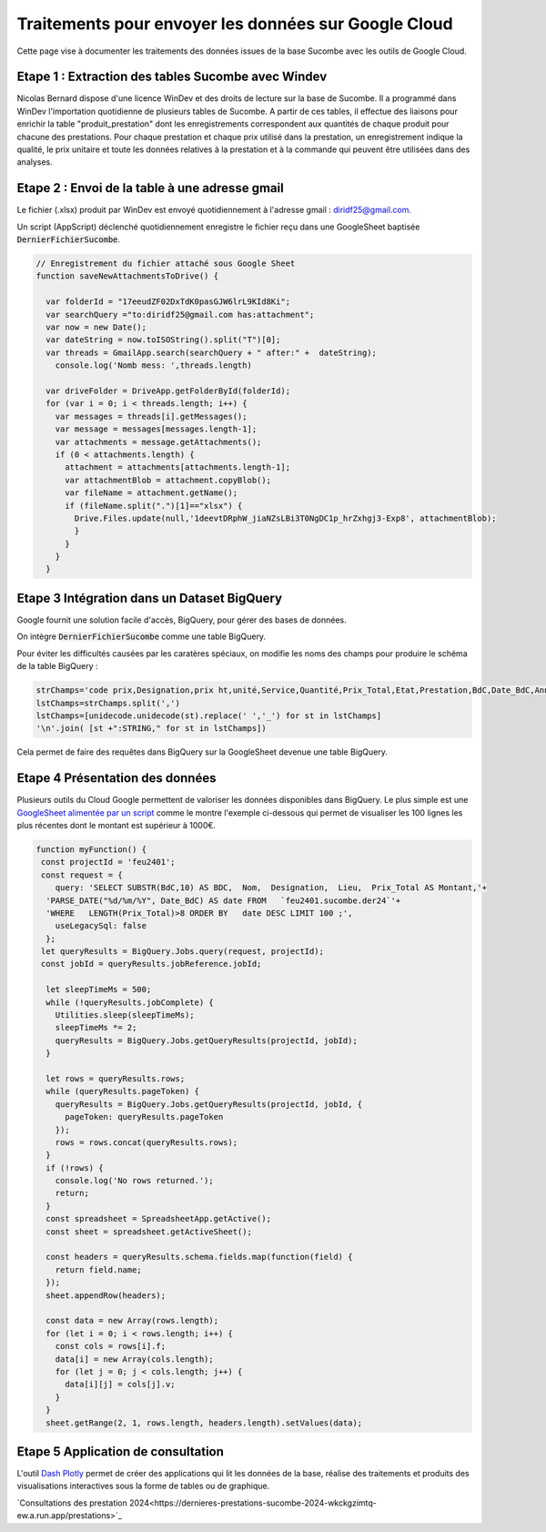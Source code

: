 Traitements pour envoyer les données sur Google Cloud
*******************************************************
Cette page vise à documenter les traitements des données issues de la base Sucombe avec les outils de Google Cloud.

Etape 1 : Extraction des tables Sucombe avec Windev
=======================================================
Nicolas Bernard dispose d'une licence WinDev et des droits de lecture sur la base de Sucombe.
Il a programmé dans WinDev l'importation quotidienne de plusieurs tables de Sucombe.
A partir de ces tables, il effectue des liaisons pour enrichir la table "produit_prestation" 
dont les enregistrements correspondent aux quantités de chaque produit pour chacune des prestations.  
Pour chaque prestation et chaque prix utilisé dans la prestation, un enregistrement indique la qualité, 
le prix unitaire et toute les données relatives à la prestation et à la commande qui peuvent être utilisées dans des analyses.

Etape 2 : Envoi de la table à une adresse gmail
==================================================
Le fichier (.xlsx) produit par WinDev est envoyé quotidiennement à l'adresse gmail : diridf25@gmail.com.

Un script (AppScript) déclenché quotidiennement enregistre le fichier reçu dans une GoogleSheet baptisée :code:`DernierFichierSucombe`.

.. code-block:: 

  // Enregistrement du fichier attaché sous Google Sheet
  function saveNewAttachmentsToDrive() {
  
    var folderId = "17eeudZF02DxTdK0pasGJW6lrL9KId8Ki"; 
    var searchQuery ="to:diridf25@gmail.com has:attachment"; 
    var now = new Date();
    var dateString = now.toISOString().split("T")[0];
    var threads = GmailApp.search(searchQuery + " after:" +  dateString);
      console.log('Nomb mess: ',threads.length)
  
    var driveFolder = DriveApp.getFolderById(folderId);
    for (var i = 0; i < threads.length; i++) {
      var messages = threads[i].getMessages();
      var message = messages[messages.length-1];
      var attachments = message.getAttachments();
      if (0 < attachments.length) {
        attachment = attachments[attachments.length-1];
        var attachmentBlob = attachment.copyBlob();
        var fileName = attachment.getName();
        if (fileName.split(".")[1]=="xlsx") {
          Drive.Files.update(null,'1deevtDRphW_jiaNZsLBi3T0NgDC1p_hrZxhgj3-Exp8', attachmentBlob);
          }        
        }
      }
    }

Etape 3 Intégration dans un Dataset BigQuery
============================================
Google fournit une solution facile d'accès, BigQuery, pour gérer des bases de données.

On intègre :code:`DernierFichierSucombe` comme une table BigQuery.

Pour éviter les difficultés causées par les caratères spéciaux, on modifie les noms des champs pour produire le schéma de la table BigQuery :

.. code-block:: 

  strChamps='code prix,Designation,prix ht,unité,Service,Quantité,Prix_Total,Etat,Prestation,BdC,Date_BdC,Année,Nom,Prénom, Marché,Lieu,type,ligne_equipment,Num_OT,Libellé PRESTA'
  lstChamps=strChamps.split(',')
  lstChamps=[unidecode.unidecode(st).replace(' ','_') for st in lstChamps]
  '\n'.join( [st +":STRING," for st in lstChamps])

Cela permet de faire des requêtes dans BigQuery sur la GoogleSheet devenue une table BigQuery. 

Etape 4 Présentation des données
=================================
Plusieurs outils du Cloud Google permettent de valoriser les données disponibles dans BigQuery. 
Le plus simple est une `GoogleSheet alimentée par un script <https://docs.google.com/spreadsheets/d/123wvbC4Suz9gofskHiuvye9XigYbbJgNPEO0rbJllxA>`_ 
comme le montre l'exemple ci-dessous qui permet de visualiser les 100 lignes les plus récentes 
dont le montant est supérieur à 1000€.

.. code-block:: 

  function myFunction() {
   const projectId = 'feu2401';
   const request = {
      query: 'SELECT SUBSTR(BdC,10) AS BDC,  Nom,  Designation,  Lieu,  Prix_Total AS Montant,'+
    'PARSE_DATE("%d/%m/%Y", Date_BdC) AS date FROM   `feu2401.sucombe.der24`'+
    'WHERE   LENGTH(Prix_Total)>8 ORDER BY   date DESC LIMIT 100 ;',
      useLegacySql: false
    };
   let queryResults = BigQuery.Jobs.query(request, projectId);
   const jobId = queryResults.jobReference.jobId;
  
    let sleepTimeMs = 500;
    while (!queryResults.jobComplete) {
      Utilities.sleep(sleepTimeMs);
      sleepTimeMs *= 2;
      queryResults = BigQuery.Jobs.getQueryResults(projectId, jobId);
    }
  
    let rows = queryResults.rows;
    while (queryResults.pageToken) {
      queryResults = BigQuery.Jobs.getQueryResults(projectId, jobId, {
        pageToken: queryResults.pageToken
      });
      rows = rows.concat(queryResults.rows);
    }
    if (!rows) {
      console.log('No rows returned.');
      return;
    }
    const spreadsheet = SpreadsheetApp.getActive();
    const sheet = spreadsheet.getActiveSheet();
  
    const headers = queryResults.schema.fields.map(function(field) {
      return field.name;
    });
    sheet.appendRow(headers);
  
    const data = new Array(rows.length);
    for (let i = 0; i < rows.length; i++) {
      const cols = rows[i].f;
      data[i] = new Array(cols.length);
      for (let j = 0; j < cols.length; j++) {
        data[i][j] = cols[j].v;
      }
    }
    sheet.getRange(2, 1, rows.length, headers.length).setValues(data);

Etape 5 Application de consultation
=====================================
L'outil  `Dash Plotly <https://dash.plotly.com/>`_ permet de créer des applications qui lit les données de la base,
réalise des traitements et produits des visualisations interactives sous la forme de tables ou de graphique.

`Consultations des prestation 2024<https://dernieres-prestations-sucombe-2024-wkckgzimtq-ew.a.run.app/prestations>`_










